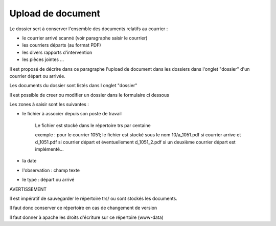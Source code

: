 .. _dossier:

##################
Upload de document
##################

Le dossier sert à conserver l'ensemble des documents relatifs au courrier :

- le courrier arrivé scanné (voir paragraphe saisir le courrier)

- les courriers départs (au format PDF)

- les divers rapports d'intervention

- les pièces jointes ...



Il est proposé de décrire dans ce paragraphe l'upload de document dans les dossiers
dans l'onglet "dossier" d'un courrier départ ou arrivée.


Les documents du dossier  sont listés dans l onglet "dossier"

.. image:: ../_static/tab_dossier.png


Il est possible de creer ou modifier un dossier dans le formulaire ci dessous

.. image:: ../_static/form_dossier.png


Les zones à saisir sont les suivantes :

- le fichier à associer  depuis son  poste de travail

    Le fichier est stocké dans le répertoire trs par centaine
    
    exemple : pour le courrier 1051; le fichier est stocké sous le nom 10/a_1051.pdf si courrier arrive
    et d_1051.pdf si courrier départ et éventuellement d_1051_2.pdf si un deuxième courrier départ est implémenté...  

- la date

- l'observation : champ texte

- le type : départ ou arrivé



AVERTISSEMENT


Il est impératif de sauvegarder le répertoire trs/ ou sont stockés les documents.

Il faut donc conserver ce répertoire en cas de changement de version

Il faut donner à apache les droits d'écriture sur ce répertoire (www-data)
